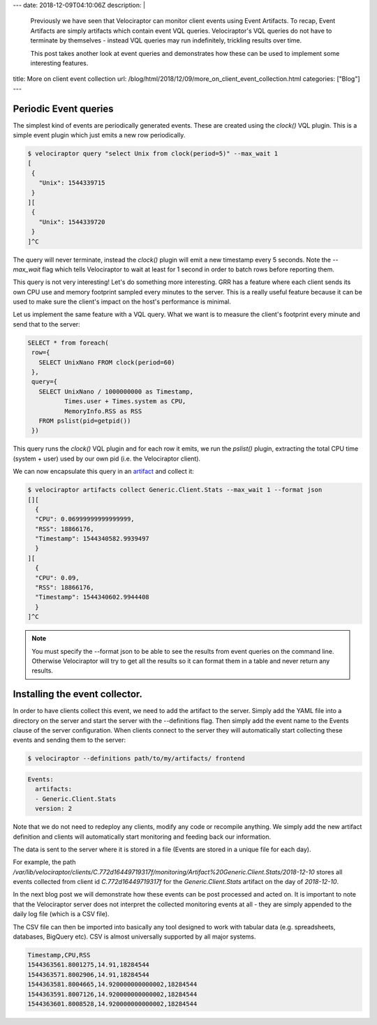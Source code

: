 ---
date: 2018-12-09T04:10:06Z
description:  |
  Previously we have seen that Velociraptor can monitor client events
  using Event Artifacts. To recap, Event Artifacts are simply artifacts
  which contain event VQL queries. Velociraptor's VQL queries do not
  have to terminate by themselves - instead VQL queries may run
  indefinitely, trickling results over time.

  This post takes another look at event queries and demonstrates how
  these can be used to implement some interesting features.

title: More on client event collection
url: /blog/html/2018/12/09/more_on_client_event_collection.html
categories: ["Blog"]
---

Periodic Event queries
----------------------

The simplest kind of events are periodically generated events. These
are created using the `clock()` VQL plugin. This is a simple event
plugin which just emits a new row periodically.

.. code-block:: bash

   $ velociraptor query "select Unix from clock(period=5)" --max_wait 1
   [
    {
      "Unix": 1544339715
    }
   ][
    {
      "Unix": 1544339720
    }
   ]^C

The query will never terminate, instead the `clock()` plugin will emit
a new timestamp every 5 seconds. Note the `--max_wait` flag which
tells Velociraptor to wait at least for 1 second in order to batch
rows before reporting them.


This query is not very interesting! Let's do something more
interesting. GRR has a feature where each client sends its own CPU use
and memory footprint sampled every minutes to the server. This is a
really useful feature because it can be used to make sure the client's
impact on the host's performance is minimal.

Let us implement the same feature with a VQL query. What we want is to
measure the client's footprint every minute and send that to the
server:

.. code-block:: psql

        SELECT * from foreach(
         row={
           SELECT UnixNano FROM clock(period=60)
         },
         query={
           SELECT UnixNano / 1000000000 as Timestamp,
                  Times.user + Times.system as CPU,
                  MemoryInfo.RSS as RSS
           FROM pslist(pid=getpid())
         })


This query runs the `clock()` VQL plugin and for each row it emits, we
run the `pslist()` plugin, extracting the total CPU time (system +
user) used by our own pid (i.e. the Velociraptor client).

We can now encapsulate this query in an `artifact </blog/html/reference/artifacts.html#generic-client-stats>`_ and collect it:

.. code-block:: bash

      $ velociraptor artifacts collect Generic.Client.Stats --max_wait 1 --format json
      [][
        {
        "CPU": 0.06999999999999999,
        "RSS": 18866176,
        "Timestamp": 1544340582.9939497
        }
      ][
        {
        "CPU": 0.09,
        "RSS": 18866176,
        "Timestamp": 1544340602.9944408
        }
      ]^C


.. note::

   You must specify the --format json to be able to see the results
   from event queries on the command line. Otherwise Velociraptor will
   try to get all the results so it can format them in a table and
   never return any results.


Installing the event collector.
-------------------------------

In order to have clients collect this event, we need to add the
artifact to the server. Simply add the YAML file into a directory on
the server and start the server with the --definitions flag. Then
simply add the event name to the Events clause of the server
configuration. When clients connect to the server they will
automatically start collecting these events and sending them to the
server:

.. code-block:: bash

   $ velociraptor --definitions path/to/my/artifacts/ frontend

.. code-block:: yaml

   Events:
     artifacts:
     - Generic.Client.Stats
     version: 2

Note that we do not need to redeploy any clients, modify any code or
recompile anything. We simply add the new artifact definition and
clients will automatically start monitoring and feeding back our
information.

The data is sent to the server where it is stored in a file (Events are stored in a unique file for each day).

For example, the path
`/var/lib/velociraptor/clients/C.772d16449719317f/monitoring/Artifact%20Generic.Client.Stats/2018-12-10`
stores all events collected from client id `C.772d16449719317f` for
the `Generic.Client.Stats` artifact on the day of `2018-12-10`.

In the next blog post we will demonstrate how these events can be post
processed and acted on. It is important to note that the Velociraptor
server does not interpret the collected monitoring events at all -
they are simply appended to the daily log file (which is a CSV file).

The CSV file can then be imported into basically any tool designed to
work with tabular data (e.g. spreadsheets, databases, BigQuery
etc). CSV is almost universally supported by all major systems.


.. code-block:: text

   Timestamp,CPU,RSS
   1544363561.8001275,14.91,18284544
   1544363571.8002906,14.91,18284544
   1544363581.8004665,14.920000000000002,18284544
   1544363591.8007126,14.920000000000002,18284544
   1544363601.8008528,14.920000000000002,18284544
